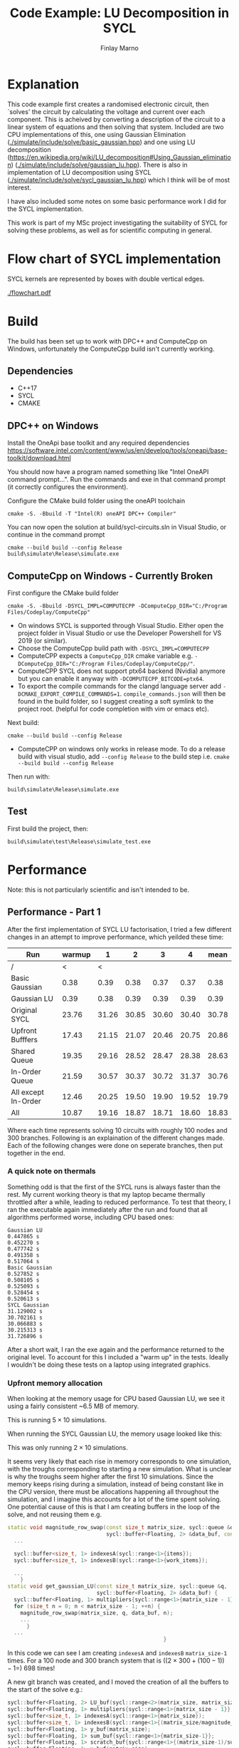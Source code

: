 #+TITLE: Code Example: LU Decomposition in SYCL
#+Author: Finlay Marno
#+LATEX_HEADER: \makeatletter \@ifpackageloaded{geometry}{\geometry{margin=2cm}}{\usepackage[margin=2cm]{geometry}} \makeatother

* Explanation
  This code example first creates a randomised electronic circuit, then `solves' the circuit by calculating the voltage and current over each component.
  This is acheived by converting a description of the circuit to a linear system of equations and then solving that system.
  Included are two CPU implementations of this, one using Gaussian Elimination ([[./simulate/include/solve/basic_gaussian.hpp]]) and one using LU decomposition ([[https://en.wikipedia.org/wiki/LU_decomposition#Using_Gaussian_elimination]]) ([[./simulate/include/solve/gaussian_lu.hpp]]).
  There is also in implementation of LU decomposition using SYCL ([[./simulate/include/solve/sycl_gaussian_lu.hpp]]) which I think will be of most interest.

  I have also included some notes on some basic performance work I did for the SYCL implementation.

  This work is part of my MSc project investigating the suitability of SYCL for solving these problems, as well as for scientific computing in general.
  
* Flow chart of SYCL implementation
SYCL kernels are represented by boxes with double vertical edges.

[[./flowchart.pdf]]
  

* Build
  The build has been set up to work with DPC++ and ComputeCpp on Windows, unfortunately the ComputeCpp build isn't currently working.
** Dependencies
   * C++17
   * SYCL
   * CMAKE


** DPC++ on Windows
   Install the OneApi base toolkit and any required dependencies https://software.intel.com/content/www/us/en/develop/tools/oneapi/base-toolkit/download.html

   You should now have a program named something like "Intel OneAPI command prompt...". 
   Run the commands and exe in that command prompt (it correctly configures the environment).

   Configure the CMake build folder using the oneAPI toolchain
   #+BEGIN_SRC
cmake -S. -Bbuild -T "Intel(R) oneAPI DPC++ Compiler"
   #+END_SRC

   You can now open the solution at build/sycl-circuits.sln in Visual Studio, or continue in the command prompt

   #+BEGIN_SRC
cmake --build build --config Release
build\simulate\Release\simulate.exe
   #+END_SRC

** ComputeCpp on Windows - Currently Broken
   First configure the CMake build folder
   #+BEGIN_SRC
cmake -S. -Bbuild -DSYCL_IMPL=COMPUTECPP -DComputeCpp_DIR="C:/Program Files/Codeplay/ComputeCpp"
   #+END_SRC
   * On windows SYCL is supported through Visual Studio. Either open the project folder in Visual Studio or use the Developer Powershell for VS 2019 (or similar).
   * Choose the ComputeCpp build path with ~-DSYCL_IMPL=COMPUTECPP~
   * ComputeCPP expects a ~ComputeCpp_DIR~ cmake variable e.g. ~-DComputeCpp_DIR="C:/Program Files/Codeplay/ComputeCpp/"~.
   * ComputeCPP SYCL does not support ptx64 backend (Nvidia) anymore but you can enable it anyway with ~-DCOMPUTECPP_BITCODE=ptx64~.
   * To export the compile commands for the clangd language server add ~-DCMAKE_EXPORT_COMPILE_COMMANDS=1~. =compile_commands.json= will then be found in the build folder, so I suggest creating a soft symlink to the project root. (helpful for code completion with vim or emacs etc).

   Next build:
   #+BEGIN_SRC
cmake --build build --config Release
   #+END_SRC
   * ComputeCPP on windows only works in release mode. To do a release build with visual studio, add ~--config Release~ to the build step i.e. ~cmake --build build --config Release~

   Then run with:
   #+BEGIN_SRC
build\simulate\Release\simulate.exe
   #+END_SRC


** Test
   First build the project, then:
   #+BEGIN_SRC 
build\simulate\test\Release\simulate_test.exe
   #+END_SRC

* Performance
  Note: this is not particularly scientific and isn't intended to be. 
** Performance - Part 1
   After the first implementation of SYCL LU factorisation, I tried a few different changes in an attempt to improve performance, which yeilded these time:

   | Run                 | warmup |     1 |     2 |     3 |     4 |  mean |
   |---------------------+--------+-------+-------+-------+-------+-------|
   | /                   |      < |     < |       |       |       |       |
   | Basic Gaussian      |   0.38 |  0.39 |  0.38 |  0.37 |  0.37 |  0.38 |
   | Gaussian LU         |   0.39 |  0.38 |  0.39 |  0.39 |  0.39 |  0.39 |
   | Original SYCL       |  23.76 | 31.26 | 30.85 | 30.60 | 30.40 | 30.78 |
   | Upfront Bufffers    |  17.43 | 21.15 | 21.07 | 20.46 | 20.75 | 20.86 |
   | Shared Queue        |  19.35 | 29.16 | 28.52 | 28.47 | 28.38 | 28.63 |
   | In-Order Queue      |  21.59 | 30.57 | 30.37 | 30.72 | 31.37 | 30.76 |
   | All except In-Order |  12.46 | 20.25 | 19.50 | 19.90 | 19.52 | 19.79 |
   | All                 |  10.87 | 19.16 | 18.87 | 18.71 | 18.60 | 18.83 |
   #+TBLFM: $7=vmean($3..$6)
      
   Where each time represents solving 10 circuits with roughly 100 nodes and 300 branches.
   Following is an explaination of the different changes made.
   Each of the following changes were done on seperate branches, then put together in the end.

*** A quick note on thermals
    
    Something odd is that the first of the SYCL runs is always faster than the rest.
    My current working theory is that my laptop became thermally throttled after a while, leading to reduced performance.
    To test that theory, I ran the executable again immediately after the run and found that all algorithms performed worse, including CPU based ones:
     
    #+BEGIN_SRC
      Gaussian LU
      0.447865 s
      0.452270 s
      0.477742 s
      0.491358 s
      0.517064 s
      Basic Gaussian
      0.527852 s
      0.508105 s
      0.525093 s
      0.528454 s
      0.520613 s
      SYCL Gaussian
      31.129002 s
      30.702161 s
      30.066883 s
      30.215313 s
      31.726896 s
    #+END_SRC

    After a short wait, I ran the exe again and the performance returned to the original level.
    To account for this I included a "warm up" in the tests.
    Ideally I wouldn't be doing these tests on a laptop using integrated graphics.
    
*** Upfront memory allocation 
    When looking at the memory usage for CPU based Gaussian LU, we see it using a fairly consistent ~6.5 MB of memory.
  
    [[./images/Gaussian-lu-mem-usage.PNG]]

    This is running $5 \times 10$ simulations.

    When running the SYCL Gaussian LU, the memory usage looked like this:
  
    [[./images/SYCL-mem-usage-0.PNG]]

    This was only running $2 \times 10$ simulations.

    It seems very likely that each rise in memory corresponds to one simulation, with the troughs corresponding to starting a new simulation.
    What is unclear is why the troughs seem higher after the first 10 simulations.
    Since the memory keeps rising during a simulation, instead of being constant like in the CPU version, there must be allocations happening all throughout the simulation, and I imagine this accounts for a lot of the time spent solving.
    One potential cause of this is that I am creating buffers in the loop of the solve, and not reusing them e.g.

    #+BEGIN_SRC cpp
      static void magnitude_row_swap(const size_t matrix_size, sycl::queue &q,
                                     sycl::buffer<Floating, 2> &data_buf, const size_t diagonal) {
        ...
      
        sycl::buffer<size_t, 1> indexesA(sycl::range<1>{items});
        sycl::buffer<size_t, 1> indexesB(sycl::range<1>{work_items});
      
        ...
          }
      static void get_gaussian_LU(const size_t matrix_size, sycl::queue &q,
                                  sycl::buffer<Floating, 2> &data_buf) {
        sycl::buffer<Floating, 1> multipliers{sycl::range<1>{matrix_size - 1}};
        for (size_t n = 0; n < matrix_size - 1; ++n) {
          magnitude_row_swap(matrix_size, q, data_buf, n);
          ...
            }
        ...
                                                       }
    #+END_SRC
  
    In this code we can see I am creating =indexesA= and =indexesB= =matrix_size-1= times.
    For a 100 node and 300 branch system that is ($(2 \times 300+(100-1))-1 =$) 698 times!

    A new git branch was created, and I moved the creation of all the buffers to the start of the solve e.g.:

    #+BEGIN_SRC cpp
      sycl::buffer<Floating, 2> LU_buf(sycl::range<2>(matrix_size, matrix_size + 1));
      sycl::buffer<Floating, 1> multipliers{sycl::range<1>{matrix_size - 1}};
      sycl::buffer<size_t, 1> indexesA(sycl::range<1>{matrix_size});
      sycl::buffer<size_t, 1> indexesB(sycl::range<1>{(matrix_size/magnitude_row_swap_comparisons)+1});
      sycl::buffer<Floating, 1> y_buf(matrix_size);
      sycl::buffer<Floating, 1> sum_buf{sycl::range<1>{matrix_size-1}};
      sycl::buffer<Floating, 1> scratch_buf{sycl::range<1>{(matrix_size-1)/sum_comparisons + 1}};
      sycl::buffer<Floating, 1> x_buf(matrix_size);
      
      load_LU_data(matrix_size, q, LU_buf, data);
      get_gaussian_LU(matrix_size, q, LU_buf, multipliers, indexesA, indexesB);
      forward_propagation(matrix_size, q, LU_buf, y_buf, sum_buf, scratch_buf);
      back_propagation(matrix_size, q, LU_buf, y_buf, x_buf, sum_buf, scratch_buf);
    #+END_SRC

    After these changes, I ran the basic performance tests again and was pleased to see the time had reduced by a third:

    #+BEGIN_SRC
    Gaussian LU
    0.393936 s
    0.385706 s
    0.378607 s
    0.383095 s
    0.380387 s
    Basic Gaussian
    0.377798 s
    0.385142 s
    0.376836 s
    0.372262 s
    0.394790 s
    SYCL Gaussian
    17.436484 s
    21.152747 s
    21.075478 s
    20.466884 s
    20.756583 s
    #+END_SRC

    The memory usage was a different story, I seem to be using more memory now:

    [[./images/SYCL-mem-usage-upfront-buffers.PNG]]

    This seems to disprove my theory about the buffer creations leading to memory allocations, and I currently don't have a new idea.
  
    After this change, I noticed that some of the buffers could be reused in different parts of the algorithm.
    =y_buf=, =x_buf=, =sum_buf= and =scratch_buf= are all used at the same time, but multipliers is seperate, so I removed multipliers and reused =y_buf=.
    Reduce, Reuse, Recycle.

    #+BEGIN_SRC cpp
      sycl::buffer<Floating, 2> LU_buf(sycl::range<2>(matrix_size, matrix_size + 1));
      
      sycl::buffer<size_t, 1> indexesA(sycl::range<1>{matrix_size});
      sycl::buffer<size_t, 1> indexesB(sycl::range<1>{(matrix_size/magnitude_row_swap_comparisons)+1});
      
      //sycl::buffer<Floating, 1> multipliers{sycl::range<1>{matrix_size - 1}};
      sycl::buffer<Floating, 1> y_buf(matrix_size);
      sycl::buffer<Floating, 1> x_buf(matrix_size);
      sycl::buffer<Floating, 1> sum_buf{sycl::range<1>{matrix_size-1}};
      sycl::buffer<Floating, 1> scratch_buf{sycl::range<1>{(matrix_size-1)/sum_comparisons + 1}};
      
      load_LU_data(matrix_size, q, LU_buf, data);
      get_gaussian_LU(matrix_size, q, LU_buf, y_buf, indexesA, indexesB);
      forward_propagation(matrix_size, q, LU_buf, y_buf, sum_buf, scratch_buf);
      back_propagation(matrix_size, q, LU_buf, y_buf, x_buf, sum_buf, scratch_buf);
    #+END_SRC 

    This seemed to have very little affect on the memory usage:

    [[./images/SYCL-mem-usage-upfront-buffers-reuse.PNG]]

    It may be worth noting that the actual size of the linear systems is slightly random so a bit of variation is expected.
    There was also no significant difference in execution time.
  
*** Shared Queue
    One thing I've previously noticed is that SYCL kernels can run a lot faster the second time round.
    For example, when experimenting with writing a sum function these were some timings I collected:
     
    #+BEGIN_SRC 
    Device: Intel(R) Graphics [0x3ea0]
    max workgroup size: 256
    summing values from 1 to 10000007
    cpu sum:                  50000075000028, duration 6.0704ms
    my sycl sum<0002>:        50000075000028, duration 500.44ms
    my sycl sum<0002>:        50000075000028, duration 30.5035ms
    my sycl sum<0003>:        50000075000028, duration 30.6049ms
    my sycl sum<0004>:        50000075000028, duration 33.3844ms
    my sycl sum<0005>:        50000075000028, duration 31.1027ms
    my sycl sum<0008>:        50000075000028, duration 26.608ms
    my sycl sum<0016>:        50000075000028, duration 28.5056ms
    my sycl sum<0032>:        50000075000028, duration 27.2776ms
    my sycl sum<0064>:        50000075000028, duration 27.1687ms
    my sycl sum<0128>:        50000075000028, duration 29.5232ms
    sycl reduction sum<0032>: 50000075000028, duration 46.7263ms
    sycl reduction sum<0064>: 50000075000028, duration 34.1085ms
    sycl reduction sum<0128>: 50000075000028, duration 33.5212ms
    sycl reduction sum<0256>: 50000075000028, duration 35.4587ms
    #+END_SRC

    The interesting thing to note here is that the first run of "my sycl sum" and "sycl reduction sum" are both noticeably longer than the rest.
  
    I created a new git branch, and altered the code so the sycl::queue is only created once, at the beginning.
    Since the size of the circuit changes with each solve, new buffers are still created for every solve.

    After the change, it looks like things are running a couple seconds faster:

    #+BEGIN_SRC
    SYCL Gaussian
    19.353489 s
    29.168286 s
    28.522748 s
    28.479089 s
    28.382714 s
    #+END_SRC

    Also, the memory usage pattern seems a little different:

    [[./images/SYCL-mem-usage-shared-queue.PNG]]

    This maybe suggests that the higher troughs from the first build are due to creating multiple queues.
    
*** In-Order Queue
     
    Since all the operations need to happen in order, telling the runtime to not calculate the dependency graph could save work.
    Starting from master again, I made a small change to the code, adding the =in_order= property:

    #+BEGIN_SRC cpp
      sycl::queue q{selector,
        [](sycl::exception_list el) {
          for (auto &&ex : el) {
            try {
              std::rethrow_exception(ex);
            } catch (sycl::exception const &e) {
              std::fputs("Caught asynchronous SYCL exception: ", stdout);
              std::puts(e.what());
            }
          }
        },
        sycl::property_list{sycl::property::queue::in_order()}};
    #+END_SRC

    This seemed to make very litte difference to performance.

    #+BEGIN_SRC
      Gaussian LU
      0.394176 s
      0.384884 s
      0.384721 s
      0.375061 s
      0.377780 s
      Basic Gaussian
      0.377460 s
      0.375429 s
      0.384889 s
      0.375361 s
      0.379679 s
      SYCL Gaussian
      21.597300 s
      30.577833 s
      30.379041 s
      30.728563 s
      31.372283 s
    #+END_SRC
     
    The memory usage in this case was quite odd:

    [[./images/SYCL-mem-usage-in-order.PNG]]

    It seems to rise a lot over time, as if I had a memory leak. I am really not sure why this is.
    Since in-order queue isn't directly portable to ComputeCpp, I will leave this out of my implementation.
    
*** All together
    
    I put everything together and was happy to see it works best with everything.
    While I did acheive some modest improvements, it's clear that the current overhead of SYCL is still too high for this problem.
    Potentially when there is more work to do (dynamic and non-linear equations, or bigger circuits), it will be more suited.

** Performance - Part 2

   Looking at an analysis of CPU usage during the run, a single CPU seemed to be working throughout the simulation.
   My next guess to improve the performance was to try to use fewer, larger kernels, to save work submitting the kernels.
   Unfortunately, many of the steps depended on the result of the previous step, and since there is no `global barrier' the only solution is to submit a new kernel.
    
   Something that can be done in fewer steps is the reduction computation.
   In the forward and back propagation there is a sum function, and in the LU decomposition there is something like a =std::max_element=.
   Each of the functions instructs each work-item to reduce =n= values from an input buffer and put the result in an output buffer, then the kernel is run again but the input and output buffers have swapped roles.
   A list of m operations would be reduced to a single value in $log_n{m}$ kernel executions, so a greater n would lead to fewer kernel submissions.
    
   Following is a table of the results of that experiment. =n= went up then down again to try to avoid the affects of thermal throttling.
 
   | reduction per work-item | run 1 | run 2 | run 3 | run 4 | run 5 |   mean |
   |-------------------------+-------+-------+-------+-------+-------+--------|
   |                       / |     < |       |       |       |       |      < |
   |           warm up     2 | 14.31 | 17.42 | 17.60 | 17.66 | 17.12 | 16.822 |
   |                       2 | 16.66 | 16.93 | 16.69 | 16.62 | 16.68 | 16.716 |
   |                       4 | 12.02 | 11.94 | 11.92 | 12.10 | 12.03 | 12.002 |
   |                       8 | 10.16 | 12.71 | 11.52 | 11.16 | 11.15 |  11.34 |
   |                      16 | 10.19 | 10.31 | 10.31 | 10.25 | 10.28 | 10.268 |
   |                      32 |  8.74 |  8.80 |  9.00 |  8.85 |  8.86 |   8.85 |
   |                      64 |  8.71 |  8.66 |  9.01 |  8.76 |  8.73 |  8.774 |
   |                     128 |  8.64 |  8.65 |  8.69 |  8.60 |  8.61 |  8.638 |
   |                     128 |  8.60 |  8.62 |  8.73 |  8.42 |  8.15 |  8.504 |
   |                      64 |  8.18 |  8.22 |  8.21 |  8.14 |  8.25 |    8.2 |
   |                      32 |  8.22 |  8.15 |  8.17 |  8.24 |  8.23 |  8.202 |
   |                      16 |  9.50 |  9.57 |  9.62 |  9.53 |  9.57 |  9.558 |
   |                       8 | 10.37 | 10.28 | 10.20 | 10.31 | 10.32 | 10.296 |
   |                       4 | 12.22 | 12.08 | 12.05 | 13.90 | 13.35 |  12.72 |
   |                       2 | 19.54 | 19.61 | 19.57 | 19.54 | 19.44 |  19.54 |
   #+TBLFM: $7=vmean($2..$6)   

   The returns greatly diminish after 32, but it is still a great performance boost!
   In the future, run time could possibly be reduced further using atomics or the built-in SYCL reduce feature.

* Acknowledgement
This work was performed as part of the MSc degree in Sensors and Imaging System at The University of Edinburgh under supervision of [[https://github.com/danchitnis/][@danchitnis]]
